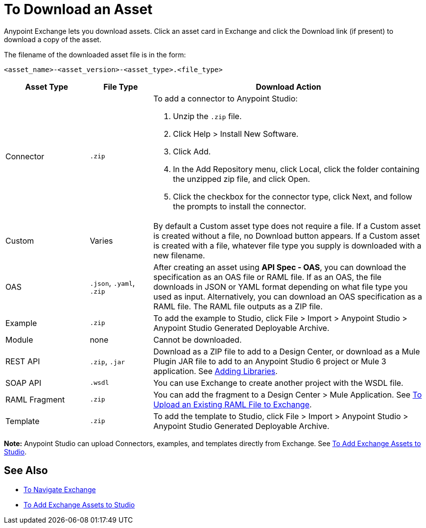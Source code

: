 = To Download an Asset

Anypoint Exchange lets you download assets. Click an asset card in Exchange and click the Download link (if present) 
to download a copy of the asset.

The filename of the downloaded asset file is in the form: 

`<asset_name>-<asset_version>-<asset_type>.<file_type>`

[%header,cols="20a,15a,65a"]
|===
|Asset Type |File Type |Download Action
|Connector | `.zip` |To add a connector to Anypoint Studio:

. Unzip the `.zip` file.
. Click Help > Install New Software.
. Click Add.
. In the Add Repository menu, click Local, click the folder containing the unzipped zip file, and click Open.
. Click the checkbox for the connector type, click Next, and follow the prompts to install the connector.
|Custom |Varies |By default a Custom asset type does not require a file. If a Custom asset is created without a file,
no Download button appears. If a Custom asset is created with a file, whatever file type you supply is downloaded
with a new filename.
|OAS |`.json`, `.yaml`, `.zip`|After creating an asset using *API Spec - OAS*, you can download the specification as an OAS file or RAML file. If as an OAS, the file downloads in JSON or YAML format depending on what file type you used as input. Alternatively, you can download an OAS specification as a RAML file. The RAML file outputs as a ZIP file.
|Example |`.zip` |To add the example to Studio, click File > Import > Anypoint Studio > Anypoint Studio Generated Deployable Archive.
|Module |none |Cannot be downloaded.
|REST API |`.zip`, `.jar`|Download as a ZIP file to add to a Design Center, or download as a Mule Plugin JAR file to add to an Anypoint Studio 6 project or Mule 3 application. See https://docs.mulesoft.com/anypoint-connector-devkit/v/3.8/adding-libraries[Adding Libraries].
|SOAP API |`.wsdl` |You can use Exchange to create another project with the WSDL file. 
|RAML Fragment |`.zip` |You can add the fragment to a Design Center > Mule Application. 
See link:/design-center/v/1.0/upload-raml-task[To Upload an Existing RAML File to Exchange].
|Template |`.zip` |To add the template to Studio, click File > Import > Anypoint Studio > Anypoint Studio Generated Deployable Archive.
|===

*Note:* Anypoint Studio can upload Connectors, examples, and templates directly from Exchange. 
See link:/anypoint-exchange/ex2-studio[To Add Exchange Assets to Studio].

== See Also

* link:/anypoint-exchange/ex2-navigate[To Navigate Exchange]
* link:/anypoint-exchange/ex2-studio[To Add Exchange Assets to Studio]
